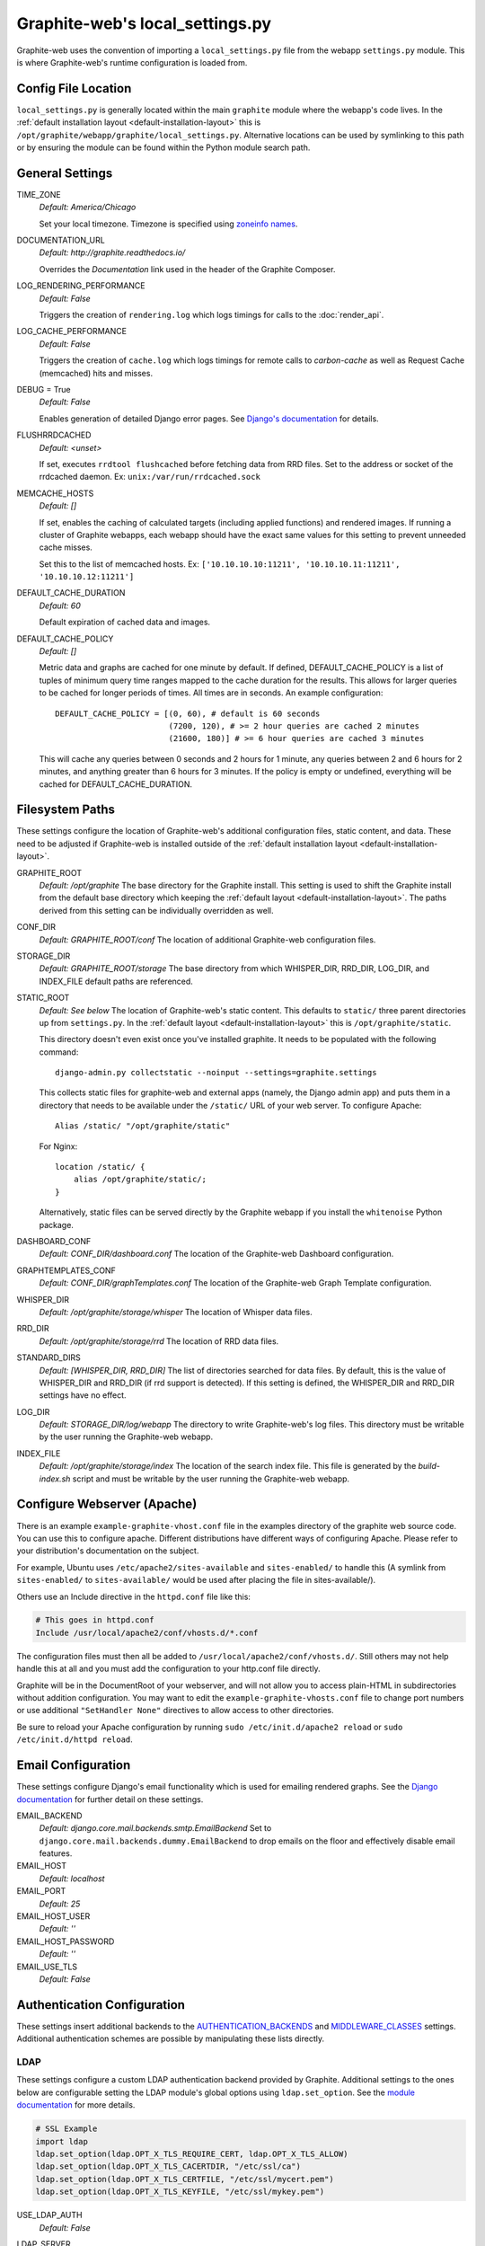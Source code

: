 Graphite-web's local_settings.py
================================
Graphite-web uses the convention of importing a ``local_settings.py`` file from the webapp ``settings.py`` module. This is where Graphite-web's runtime configuration is loaded from.


Config File Location
--------------------
``local_settings.py`` is generally located within the main ``graphite`` module where the webapp's code lives. In the :ref:`default installation layout <default-installation-layout>` this is ``/opt/graphite/webapp/graphite/local_settings.py``. Alternative locations can be used by symlinking to this path or by ensuring the module can be found within the Python module search path.


General Settings
----------------
TIME_ZONE
  `Default: America/Chicago`

  Set your local timezone. Timezone is specified using `zoneinfo names <http://en.wikipedia.org/wiki/Zoneinfo#Names_of_time_zones>`_.

DOCUMENTATION_URL
  `Default: http://graphite.readthedocs.io/`

  Overrides the `Documentation` link used in the header of the Graphite Composer.

LOG_RENDERING_PERFORMANCE
  `Default: False`

  Triggers the creation of ``rendering.log`` which logs timings for calls to the :doc:`render_api`.

LOG_CACHE_PERFORMANCE
  `Default: False`

  Triggers the creation of ``cache.log`` which logs timings for remote calls to `carbon-cache` as well as Request Cache (memcached) hits and misses.

DEBUG = True
  `Default: False`

  Enables generation of detailed Django error pages. See `Django's documentation <https://docs.djangoproject.com/en/dev/ref/settings/#debug>`_ for details.

FLUSHRRDCACHED
  `Default: <unset>`

  If set, executes ``rrdtool flushcached`` before fetching data from RRD files. Set to the address or socket of the rrdcached daemon. Ex: ``unix:/var/run/rrdcached.sock``

MEMCACHE_HOSTS
  `Default: []`

  If set, enables the caching of calculated targets (including applied functions) and rendered images. If running a cluster of Graphite webapps, each webapp should have the exact same values for this setting to prevent unneeded cache misses.

  Set this to the list of memcached hosts. Ex: ``['10.10.10.10:11211', '10.10.10.11:11211', '10.10.10.12:11211']``

DEFAULT_CACHE_DURATION
  `Default: 60`

  Default expiration of cached data and images.

DEFAULT_CACHE_POLICY
  `Default: []`

  Metric data and graphs are cached for one minute by default. If defined, DEFAULT_CACHE_POLICY is a list of tuples of minimum query time ranges mapped to the cache duration for the results. This allows for larger queries to be cached for longer periods of times. All times are in seconds. An example configuration::

    DEFAULT_CACHE_POLICY = [(0, 60), # default is 60 seconds
                            (7200, 120), # >= 2 hour queries are cached 2 minutes
                            (21600, 180)] # >= 6 hour queries are cached 3 minutes


  This will cache any queries between 0 seconds and 2 hours for 1 minute, any queries between 2 and 6 hours for 2 minutes, and anything greater than 6 hours for 3 minutes. If the policy is empty or undefined, everything will be cached for DEFAULT_CACHE_DURATION.

Filesystem Paths
----------------
These settings configure the location of Graphite-web's additional configuration files, static content, and data. These need to be adjusted if Graphite-web is installed outside of the :ref:`default installation layout <default-installation-layout>`.

GRAPHITE_ROOT
  `Default: /opt/graphite`
  The base directory for the Graphite install. This setting is used to shift the Graphite install from the default base directory which keeping the :ref:`default layout <default-installation-layout>`. The paths derived from this setting can be individually overridden as well.

CONF_DIR
  `Default: GRAPHITE_ROOT/conf`
  The location of additional Graphite-web configuration files.

STORAGE_DIR
  `Default: GRAPHITE_ROOT/storage`
  The base directory from which WHISPER_DIR, RRD_DIR, LOG_DIR, and INDEX_FILE default paths are referenced.

STATIC_ROOT
  `Default: See below`
  The location of Graphite-web's static content. This defaults to ``static/`` three parent directories up from ``settings.py``. In the :ref:`default layout <default-installation-layout>` this is ``/opt/graphite/static``.

  This directory doesn't even exist once you've installed graphite. It needs to be populated with the following command::

      django-admin.py collectstatic --noinput --settings=graphite.settings

  This collects static files for graphite-web and external apps (namely, the Django admin app) and puts them in a directory that needs to be available under the ``/static/`` URL of your web server. To configure Apache::

      Alias /static/ "/opt/graphite/static"

  For Nginx::

      location /static/ {
          alias /opt/graphite/static/;
      }

  Alternatively, static files can be served directly by the Graphite webapp if you install the ``whitenoise`` Python package.

DASHBOARD_CONF
  `Default: CONF_DIR/dashboard.conf`
  The location of the Graphite-web Dashboard configuration.

GRAPHTEMPLATES_CONF
  `Default: CONF_DIR/graphTemplates.conf`
  The location of the Graphite-web Graph Template configuration.

WHISPER_DIR
  `Default: /opt/graphite/storage/whisper`
  The location of Whisper data files.

RRD_DIR
  `Default: /opt/graphite/storage/rrd`
  The location of RRD data files.

STANDARD_DIRS
  `Default: [WHISPER_DIR, RRD_DIR]`
  The list of directories searched for data files. By default, this is the value of WHISPER_DIR and RRD_DIR (if rrd support is detected). If this setting is defined, the WHISPER_DIR and RRD_DIR settings have no effect.

LOG_DIR
  `Default: STORAGE_DIR/log/webapp`
  The directory to write Graphite-web's log files. This directory must be writable by the user running the Graphite-web webapp.

INDEX_FILE
  `Default: /opt/graphite/storage/index`
  The location of the search index file. This file is generated by the `build-index.sh` script and must be writable by the user running the Graphite-web webapp.


Configure Webserver (Apache)
----------------------------
There is an example ``example-graphite-vhost.conf`` file in the examples directory of the graphite web source code. You can use this to configure apache. Different distributions have different ways of configuring Apache. Please refer to your distribution's documentation on the subject.

For example, Ubuntu uses ``/etc/apache2/sites-available`` and ``sites-enabled/`` to handle this (A symlink from ``sites-enabled/`` to ``sites-available/`` would be used after placing the file in sites-available/).

Others use an Include directive in the ``httpd.conf`` file like this:

.. code-block:: none

    # This goes in httpd.conf
    Include /usr/local/apache2/conf/vhosts.d/*.conf

The configuration files must then all be added to ``/usr/local/apache2/conf/vhosts.d/``. Still others may not help handle this at all and you must add the configuration to your http.conf file directly.

Graphite will be in the DocumentRoot of your webserver, and will not allow you to access plain-HTML in subdirectories without addition configuration. You may want to edit the ``example-graphite-vhosts.conf`` file to change port numbers or use additional ``"SetHandler None"`` directives to allow access to other directories.

Be sure to reload your Apache configuration by running ``sudo /etc/init.d/apache2 reload`` or ``sudo /etc/init.d/httpd reload``.


Email Configuration
-------------------
These settings configure Django's email functionality which is used for emailing rendered graphs. See the `Django documentation <https://docs.djangoproject.com/en/dev/topics/email/>`__ for further detail on these settings.

EMAIL_BACKEND
  `Default: django.core.mail.backends.smtp.EmailBackend`
  Set to ``django.core.mail.backends.dummy.EmailBackend`` to drop emails on the floor and effectively disable email features.

EMAIL_HOST
  `Default: localhost`

EMAIL_PORT
  `Default: 25`

EMAIL_HOST_USER
  `Default: ''`

EMAIL_HOST_PASSWORD
  `Default: ''`

EMAIL_USE_TLS
  `Default: False`


Authentication Configuration
----------------------------
These settings insert additional backends to the `AUTHENTICATION_BACKENDS <https://docs.djangoproject.com/en/dev/ref/settings/#authentication-backends>`_ and `MIDDLEWARE_CLASSES <https://docs.djangoproject.com/en/dev/ref/settings/#std:setting-MIDDLEWARE_CLASSES>`_ settings. Additional authentication schemes are possible by manipulating these lists directly.

LDAP
^^^^
These settings configure a custom LDAP authentication backend provided by Graphite. Additional settings to the ones below are configurable setting the LDAP module's global options using ``ldap.set_option``. See the `module documentation <http://python-ldap.org/>`_ for more details.

.. code-block:: none

  # SSL Example
  import ldap
  ldap.set_option(ldap.OPT_X_TLS_REQUIRE_CERT, ldap.OPT_X_TLS_ALLOW)
  ldap.set_option(ldap.OPT_X_TLS_CACERTDIR, "/etc/ssl/ca")
  ldap.set_option(ldap.OPT_X_TLS_CERTFILE, "/etc/ssl/mycert.pem")
  ldap.set_option(ldap.OPT_X_TLS_KEYFILE, "/etc/ssl/mykey.pem")

USE_LDAP_AUTH
  `Default: False`

LDAP_SERVER
  `Default: ''`

  Set the LDAP server here or alternately in ``LDAP_URI``.

LDAP_PORT
  `Default: 389`

  Set the LDAP server port here or alternately in ``LDAP_URI``.

LDAP_URI
  `Default: None`

  Sets the LDAP server URI. E.g. ``ldaps://ldap.mycompany.com:636``

LDAP_SEARCH_BASE
  `Default: ''`

  Sets the LDAP search base. E.g. ``OU=users,DC=mycompany,DC=com``

LDAP_BASE_USER
  `Default: ''`

  Sets the base LDAP user to bind to the server with. E.g. ``CN=some_readonly_account,DC=mycompany,DC=com``

LDAP_BASE_PASS
  `Default: ''`

  Sets the password of the base LDAP user to bind to the server with.

LDAP_USER_QUERY
  `Default: ''`

  Sets the LDAP query to return a user object where ``%s`` substituted with the user id. E.g. ``(username=%s)`` or ``(sAMAccountName=%s)`` (Active Directory).

LDAP_USER_DN_TEMPLATE:
  `Default: ''`

  Instead of using a hardcoded username and password for the account that binds to the LDAP server you could use the credentials of the user that tries to log in to Graphite. This is the template that creates the full DN to bind with.



Other Authentications
^^^^^^^^^^^^^^^^^^^^^
USE_REMOTE_USER_AUTHENTICATION
  `Default: False`

  Enables the use of the Django `RemoteUserBackend` authentication backend. See the `Django documentation <https://docs.djangoproject.com/en/dev/howto/auth-remote-user/>`__ for further details.

REMOTE_USER_BACKEND
  `Default: "django.contrib.auth.middleware.RemoteUserMiddleware"`

  Enables the use of an alternative remote authentication backend.

LOGIN_URL
  `Default: /account/login`

  Modifies the URL linked in the `Login` link in the Composer interface. This is useful for directing users to an external authentication link such as for Remote User authentication or a backend such as `django_openid_auth <https://launchpad.net/django-openid-auth>`_.


Dashboard Authorization Configuration
-------------------------------------
These settings control who is allowed to save and delete dashboards. By default anyone can perform these actions, but by setting DASHBOARD_REQUIRE_AUTHENTICATION, users must at least be logged in to do so. The other two settings allow further restriction of who is able to perform these actions. Users who are not suitably authorized will still be able to use and change dashboards, but will not be able to save changes or delete dashboards.

DASHBOARD_REQUIRE_AUTHENTICATION
  `Default: False`

  If set to True, dashboards can only be saved and deleted by logged in users.

DASHBOARD_REQUIRE_EDIT_GROUP
  `Default: None`

  If set to the name of a user group, dashboards can only be saved and deleted by logged-in users who are members of this group. Groups can be set in the Django Admin app, or in LDAP.

  Note that DASHBOARD_REQUIRE_AUTHENTICATION must be set to true - if not, this setting is ignored.

DASHBOARD_REQUIRE_PERMISSIONS
  `Default: False`

  If set to True, dashboards can only be saved or deleted by users having the appropriate (change or delete) permission (as set in the Django Admin app). These permissions can be set at the user or group level.  Note that Django's 'add' permission is not used.

  Note that DASHBOARD_REQUIRE_AUTHENTICATION must be set to true - if not, this setting is ignored.


Database Configuration
----------------------
The following configures the Django database settings. Graphite uses the database for storing user profiles, dashboards, and for the Events functionality. Graphite uses an SQLite database file located at ``STORAGE_DIR/graphite.db`` by default. If running multiple Graphite-web instances, a database such as PostgreSQL or MySQL is required so that all instances may share the same data source.

.. note ::
  As of Django 1.2, the database configuration is specified by the DATABASES
  dictionary instead of the old ``DATABASE_*`` format. Users must use the new
  specification to have a working database.

See the `Django documentation <https://docs.djangoproject.com/en/dev/ref/settings/#databases>`_ for full documentation of the DATABASES setting.

.. note ::
  Remember, setting up a new database requires running ``PYTHONPATH=$GRAPHITE_ROOT/webapp django-admin.py syncdb --settings=graphite.settings`` to create the initial schema.

.. note ::
  If you are using a custom database backend (other than SQLite) you must first create a $GRAPHITE_ROOT/webapp/graphite/local_settings.py file that overrides the database related settings from settings.py. Use $GRAPHITE_ROOT/webapp/graphite/local_settings.py.example as a template.

If you are experiencing problems, uncomment the following line in /opt/graphite/webapp/graphite/local_settings.py:

.. code-block:: none

  # DEBUG = True

and review your webapp logs. If you're using the default graphite-example-vhost.conf, your logs will be found in /opt/graphite/storage/log/webapp/.

If you're using the default SQLite database, your webserver will need permissions to read and write to the database file. So, for example, if your webapp is running in Apache as the 'nobody' user, you will need to fix the permissions like this:

.. code-block:: none

  sudo chown nobody:nobody /opt/graphite/storage/graphite.db


Cluster Configuration
---------------------
These settings configure the Graphite webapp for clustered use. When ``CLUSTER_SERVERS`` is set, metric browse and render requests will cause the webapp to query other webapps in CLUSTER_SERVERS for matching metrics. Graphite will use only one successfully matching response to render data. This means that metrics may only live on a single server in the cluster unless the data is consistent on both sources (e.g. with shared SAN storage). Duplicate metric data existing in multiple locations will *not* be combined.

CLUSTER_SERVERS
  `Default: []`

  The list of IP addresses and ports of remote Graphite webapps in a cluster. Each of these servers should have local access to metric data to serve. The first server to return a match for a query will be used to serve that data. Ex: ["10.0.2.2:80", "10.0.2.3:80"]

REMOTE_STORE_FETCH_TIMEOUT
  `Default: 6`

  Timeout for remote data fetches in seconds.

REMOTE_STORE_FIND_TIMEOUT
  `Default: 2.5`

  Timeout for remote find requests (metric browsing) in seconds.

REMOTE_STORE_RETRY_DELAY
  `Default: 60`

  Time in seconds to block/filter a webapp after a timed-out request.

REMOTE_FIND_CACHE_DURATION
  `Default: 300`

  Time to cache remote metric find results in seconds.

REMOTE_RENDERING
  `Default: False`

  Enable remote rendering of images and data (JSON, et al.) on remote Graphite webapps. If this is enabled, ``RENDERING_HOSTS`` must also be enabled and configured accordingly.

RENDERING_HOSTS
  `Default: []`

  List of IP addresses and ports of remote Graphite webapps used to perform rendering. Each webapp must have access to the same data as the Graphite webapp which uses this setting either through shared local storage or via ``CLUSTER_SERVERS``. Ex: ["10.0.2.4:80", "10.0.2.5:80"]

REMOTE_RENDER_CONNECT_TIMEOUT
  `Default: 1.0`

  Connection timeout for remote rendering requests in seconds.

CARBONLINK_HOSTS
  `Default: [127.0.0.1:7002]`

  If multiple carbon-caches are running on this machine, each should be listed here so that the Graphite webapp may query the caches for data that has not yet been persisted. Remote carbon-cache instances in a multi-host clustered setup should *not* be listed here. Instance names should be listed as applicable. Ex: ['127.0.0.1:7002:a','127.0.0.1:7102:b', '127.0.0.1:7202:c']

CARBONLINK_TIMEOUT
  `Default: 1.0`

  Timeout for carbon-cache cache queries in seconds.


Additional Django Settings
--------------------------
The ``local_settings.py.example`` shipped with Graphite-web imports ``app_settings.py`` into the namespace to allow further customization of Django. This allows the setting or customization of standard `Django settings <https://docs.djangoproject.com/en/dev/ref/settings/>`_ and the installation and configuration of additional `middleware <https://docs.djangoproject.com/en/dev/topics/http/middleware/>`_.

To manipulate these settings, ensure ``app_settings.py`` is imported as such:

.. code-block:: python

   from graphite.app_settings import *

The most common settings to manipulate are ``INSTALLED_APPS``, ``MIDDLEWARE_CLASSES``, and ``AUTHENTICATION_BACKENDS``.
